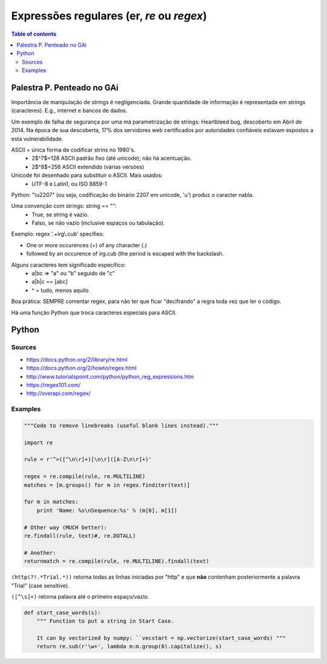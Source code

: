Expressões regulares (er, *re* ou *regex*)
#############################################

.. contents:: Table of contents

Palestra P. Penteado no GAi
==============================
Importância de manipulação de strings é negligenciada. Grande quantidade de informação é representada em strings (caracteres). E.g., internet e bancos de dados.

Um exemplo de falha de segurança por uma má parametrização de strings: Heartbleed bug, descoberto em Abril de 2014. Na época de sua descoberta, 17\% dos servidores web certificados por autoridades confiáveis estavam expostos a esta vulnerabilidade.

ASCII = única forma de codificar strins no 1980's.
    - 2$^7$=128 ASCII padrão fixo (até unicode); não há acentuação.
    - 2$^8$=256 ASCII extendido (várias versões)

Unicode foi desenhado para substituir o ASCII. Mais usados:
    - UTF-8 e Latin1, ou ISO 8859-1

Python: "\\u2207" (ou seja, codificação do binário 2207 em unicode, 'u') produz o caracter nabla.

Uma convenção com strings: string == "":
    - True, se string é vazio.
    - Falso, se não vazio (inclusive espaços ou tabulação).

Exemplo: regex '.+irg\\.cub' specifies:

- One or more occurences (+) of any character (.)
- followed by an occurence of irg.cub (the period is escaped with the backslash.

Alguns caracteres tem significado específico:
    - a|bc => "a" ou "b" seguido de "c"
    - a|b|c == [abc]
    - ^ = tudo, menos aquilo

Boa prática: SEMPRE comentar regex, para não ter que ficar "decifrando" a regra toda vez que ler o código.

Há uma função Python que troca caracteres especiais para ASCII.

Python
==========
Sources
---------
- https://docs.python.org/2/library/re.html
- https://docs.python.org/2/howto/regex.html
- http://www.tutorialspoint.com/python/python_reg_expressions.htm

- https://regex101.com/
- http://overapi.com/regex/

Examples
----------

.. code:: python

    """Code to remove linebreaks (useful blank lines instead)."""

    import re

    rule = r'^>([^\n\r]+)[\n\r]([A-Z\n\r]+)'
    
    regex = re.compile(rule, re.MULTILINE)
    matches = [m.groups() for m in regex.finditer(text)]
    
    for m in matches:
        print 'Name: %s\nSequence:%s' % (m[0], m[1])

    # Other way (MUCH better):
    re.findall(rule, text)#, re.DOTALL)

    # Another:
    returnmatch = re.compile(rule, re.MULTILINE).findall(text)

``(http(?!.*Trial.*))`` retorna todas as linhas iniciadas por "http" e que **não** contenham posteriormente a palavra "Trial" (case sensitive).

``([^\s]+)`` retorna palavra até o primeiro espaço/vazio.

.. code:: python
    
    def start_case_words(s):
        """ Function to put a string in Start Case. 
        
        It can by vectorized by numpy: ``vecstart = np.vectorize(start_case_words) """
        return re.sub(r'\w+', lambda m:m.group(0).capitalize(), s)

